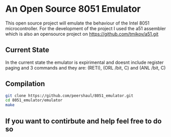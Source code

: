 * An Open Source 8051 Emulator
  This open source project will emulate the behaviour of the Intel 8051 microcontroller.
  For the development of the project I used the a51 assembler which is also an opensource project on https://github.com/tmikov/a51.git
** Current State
   In the current state the emulator is expirimental and doesnt include register paging and 3 commands and they are: (RETI), (ORL /bit, C) and (ANL /bit, C)
** Compilation
   #+BEGIN_SRC bash
	  git clone https://github.com/peershaul/8051_emulator.git
	  cd 8051_emulator/emulator
	  make
   #+END_SRC
** If you want to contirbute and help feel free to do so 
